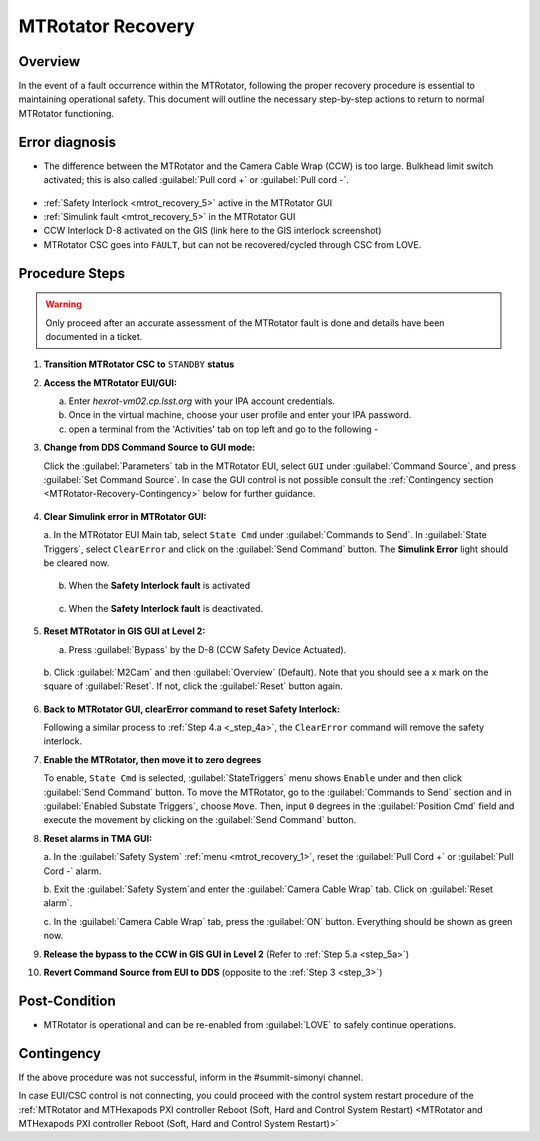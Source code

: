 .. This is a template for MTRotator recovery when some part of the observatory enters an abnormal state. This comment may be deleted when the template is copied to the destination.

.. Review the README in this procedure's directory on instructions to contribute.
.. Static objects, such as figures, should be stored in the _static directory. Review the _static/README in this procedure's directory on instructions to contribute.
.. Do not remove the comments that describe each section. They are included to provide guidance to contributors.
.. Do not remove other content provided in the templates, such as a section. Instead, comment out the content and include comments to explain the situation. For example:
	- If a section within the template is not needed, comment out the section title and label reference. Include a comment explaining why this is not required.
    - If a file cannot include a title (surrounded by ampersands (#)), comment out the title from the template and include a comment explaining why this is implemented (in addition to applying the ``title`` directive).

.. Include one Primary Author and list of Contributors (comma separated) between the asterisks (*):
.. |author| replace:: *Yijung Kang*
.. If there are no contributors, write "none" between the asterisks. Do not remove the substitution.
.. |contributors| replace:: *Ioana Sotuela, Holger Drass, Kshitija Kelkar*

.. This is the label that can be used as for cross referencing this procedure.
.. Recommended format is "Directory Name"-"Title Name"  -- Spaces should be replaced by hyphens.
.. _MTRotator-Recovery:
.. Each section should includes a label for cross referencing to a given area.
.. Recommended format for all labels is "Title Name"-"Section Name" -- Spaces should be replaced by hyphens.
.. To reference a label that isn't associated with an reST object such as a title or figure, you must include the link an explicit title using the syntax :ref:`link text <label-name>`.
.. An error will alert you of identical labels during the build process.
.. raw:: html

    <style> .red {color:red} </style>
.. role:: red
.. raw:: html

    <style> .green {color:green} </style>
.. role:: green
#########################
MTRotator Recovery
#########################


.. _MTRotator-Recovery-Overview:

Overview
========

.. In one or two sentences, explain when this troubleshooting procedure needs to be used. Describe the symptoms that the user sees to use this procedure. 

In the event of a fault occurrence within the MTRotator, following the proper recovery procedure is essential to maintaining operational safety. 
This document will outline the necessary step-by-step actions to return to normal MTRotator functioning.

.. _MTRotator-Recovery-Error-Diagnosis:

Error diagnosis
===============

.. This section should provide simple overview of known or suspected causes for the error.
.. It is preferred to include them as a bulleted or enumerated list.
.. Post screenshots of the error state or relevant tracebacks.

* The difference between the MTRotator and the Camera Cable Wrap (CCW) is too large. Bulkhead limit switch activated; this is also called :guilabel:`Pull cord +` or :guilabel:`Pull cord -`. 



.. figure:: /Simonyi/Troubleshooting/_static/mtrot_recovery_1.png
 :name: mtrot_recovery_1

  TMA EUI screenshot indicating the pull cord +/- alert highlighted by the red box
* :ref:`Safety Interlock <mtrot_recovery_5>` active in the MTRotator GUI 
* :ref:`Simulink fault <mtrot_recovery_5>` in the MTRotator GUI 
* CCW Interlock D-8 activated on the GIS (link here to the GIS interlock screenshot)
* MTRotator CSC goes into ``FAULT``, but can not be recovered/cycled through CSC from LOVE.


.. _MTRotator-Recovery-Procedure-Steps:

Procedure Steps
===============
.. warning::
    Only proceed after an accurate assessment of the MTRotator fault is done and details have been documented in a ticket.

.. This section should include the procedure. There is no strict formatting or structure required for procedures. It is left to the authors to decide which format and structure is most relevant.
.. In the case of more complicated procedures, more sophisticated methodologies may be appropriate, such as multiple section headings or a list of linked procedures to be performed in the specified order.
.. For highly complicated procedures, consider breaking them into separate procedure. Some options are a high-level procedure with links, separating into smaller procedures or utilizing the reST ``include`` directive <https://docutils.sourceforge.io/docs/ref/rst/directives.html#include>.




#.  **Transition MTRotator CSC to** ``STANDBY`` **status**


#.  **Access the MTRotator EUI/GUI:**


    a.  Enter *hexrot-vm02.cp.lsst.org* with your IPA account credentials.
    
    b.  Once in the virtual machine, choose your user profile and enter your IPA password.

    c.  open a terminal from the 'Activities' tab on top left and go to the following - 

    .. prompt:: bash

        cd /rubin/
        cd rotator/
        cd build
        ./runRotEui
#.  **Change from DDS Command Source to GUI mode:** 

    .. _step_3:

    Click the :guilabel:`Parameters` tab in the MTRotator EUI, select ``GUI`` under 
    :guilabel:`Command Source`, and press :guilabel:`Set Command Source`. In case the 
    GUI control is not possible consult the :ref:`Contingency section <MTRotator-Recovery-Contingency>` below for further guidance. 

    .. figure:: /Simonyi/Troubleshooting/_static/mtrot_recovery_2.png
        :scale: 40%  
        :name: mtrot_recovery_2
    

#.  **Clear Simulink error in MTRotator GUI:** 

    .. _step_4a:

    a.  In the MTRotator EUI Main tab, select ``State Cmd`` under :guilabel:`Commands to Send`. 
    In :guilabel:`State Triggers`, select ``ClearError`` and click on the :guilabel:`Send Command` 
    button. The **Simulink Error** light should be cleared now.

    .. figure:: /Simonyi/Troubleshooting/_static/mtrot_recovery_3.png
     :name: mtrot_recovery_3
     :scale: 40%

    b.  When the **Safety Interlock fault** is :red:`activated`

    .. figure:: /Simonyi/Troubleshooting/_static/mtrot_recovery_4.png
     :name: mtrot_recovery_4

    c.  When the **Safety Interlock fault** is deactivated.

    .. figure:: /Simonyi/Troubleshooting/_static/mtrot_recovery_5.png
     :name: mtrot_recovery_5

#.  **Reset MTRotator in GIS GUI at Level 2:** 

    .. _step_5a:

    a.  Press :guilabel:`Bypass` by the D-8 (CCW Safety Device Actuated).
    
    .. figure:: /Simonyi/Troubleshooting/_static/mtrot_recovery_6.png
     :name: mtrot_recovery_6  
     :scale: 20%

    b.  Click :guilabel:`M2Cam` and then :guilabel:`Overview` (Default). Note that you should 
    see a :green:`x` mark on the square of :guilabel:`Reset`. If not, click the 
    :guilabel:`Reset` button again. 

    .. figure:: /Simonyi/Troubleshooting/_static/mtrot_recovery_7.png
     :name: mtrot_recovery_7  
     :scale: 20%

#.  **Back to MTRotator GUI, clearError command to reset Safety Interlock:**

    Following a similar process to :ref:`Step 4.a <_step_4a>`, the ``ClearError`` command will remove the 
    safety interlock.      
    
#.  **Enable the MTRotator, then move it to zero degrees** 

    To enable, ``State Cmd`` 
    is selected, :guilabel:`StateTriggers` menu shows ``Enable`` under and then click 
    :guilabel:`Send Command` button. To move the MTRotator, go to the :guilabel:`Commands to Send` 
    section and in :guilabel:`Enabled Substate Triggers`, 
    choose ``Move``. Then, input ``0`` degrees in the :guilabel:`Position Cmd` field and 
    execute the movement by clicking on the :guilabel:`Send Command` button.


#.  **Reset alarms in TMA GUI:**

    a.  In the :guilabel:`Safety System` :ref:`menu <mtrot_recovery_1>`, reset the 
    :guilabel:`Pull Cord +` or :guilabel:`Pull Cord -` alarm.

    b.  Exit the :guilabel:`Safety System`and enter the :guilabel:`Camera Cable Wrap` tab. 
    Click on :guilabel:`Reset alarm`.

    c.  In the :guilabel:`Camera Cable Wrap` tab, press the :guilabel:`ON` button. 
    Everything should be shown as green now.

#.  **Release the bypass to the CCW in GIS GUI in Level 2** 
    (Refer to :ref:`Step 5.a <step_5a>`)

#.  **Revert Command Source from EUI to DDS** (opposite to the :ref:`Step 3 <step_3>`) 


Post-Condition
==============

.. This section should provide a simple overview of conditions or results after executing the procedure; for example, state of equipment or resulting data products.
.. It is preferred to include them as a bulleted or enumerated list.
.. Please provide screenshots of the software status or relevant display windows to confirm.
.. Do not include actions in this section. Any action by the user should be included in the end of the Procedure section below. For example: Do not include "Verify the telescope azimuth is 0 degrees with the appropriate command." Instead, include this statement as the final step of the procedure, and include "Telescope is at 0 degrees." in the Post-condition section.

- MTRotator is operational and can be re-enabled from :guilabel:`LOVE` to safely continue operations. 
 

.. _MTRotator-Recovery-Contingency:

Contingency
===========

If the above procedure was not successful, inform in the #summit-simonyi channel.

In case EUI/CSC control is not connecting, you could proceed with the control system 
restart procedure of the :ref:`MTRotator and MTHexapods PXI controller Reboot 
(Soft, Hard and Control System Restart) <MTRotator and MTHexapods PXI controller Reboot (Soft, Hard and Control System Restart)>`
